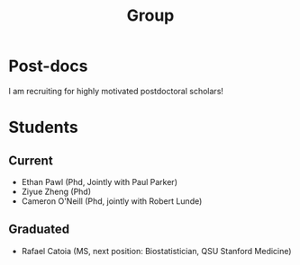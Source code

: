 #+title: Group
#+draft: false
#+hugo_base_dir: ../
#+hugo_section: ./
#+hugo_weight: auto
#+hugo_auto_set_lastmod: t


* Post-docs

I am recruiting for highly motivated postdoctoral scholars!

* Students
** Current
- Ethan Pawl (Phd, Jointly with Paul Parker)
- Ziyue Zheng (Phd)
- Cameron O'Neill (Phd, jointly with Robert Lunde)
** Graduated
- Rafael Catoia (MS, next position: Biostatistician, QSU Stanford Medicine)

